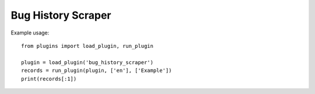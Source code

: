 Bug History Scraper
===================

Example usage::

    from plugins import load_plugin, run_plugin

    plugin = load_plugin('bug_history_scraper')
    records = run_plugin(plugin, ['en'], ['Example'])
    print(records[:1])
